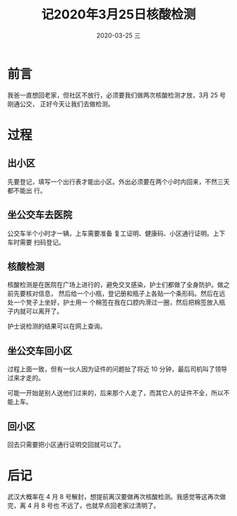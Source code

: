 #+TITLE:       记2020年3月25日核酸检测
#+AUTHOR:
#+EMAIL:       shirui@gentoo
#+DATE:        2020-03-25 三
#+URI:         /blog/%y/%m/%d/记2020年3月25日核酸检测
#+KEYWORDS:    wuhan
#+TAGS:        wuhan
#+LANGUAGE:    en
#+OPTIONS:     H:3 num:nil toc:nil \n:nil ::t |:t ^:nil -:nil f:t *:t <:t
#+DESCRIPTION: 做新冠肺炎核酸检测的记录
* 前言
我爸一直想回老家，但社区不放行，必须要我们做两次核酸检测才放，3月 25 号刚通公交，
正好今天让我们去做检测。

* 过程
** 出小区
先要登记，填写一个出行表才能出小区。外出必须要在两个小时内回来，不然三天都不能出
行。

** 坐公交车去医院
公交车半个小时才一辆，上车需要准备 复工证明、健康码、小区通行证明。上下车时需要
扫码登记。

** 核酸检测
核酸检测是在医院在广场上进行的，避免交叉感染，护士们都做了全身防护。做之前先要核对信息，
然后给一个小瓶，登记册和瓶子上各贴一个条形码。然后在远处一个凳子上坐好，护士用一
个棉签在我在口腔内滑过一圈，然后把棉签放入瓶子内就可以离开了。

护士说检测的结果可以在网上查询。

** 坐公交车回小区
过程上面一致，但有一伙人因为证件的问题扯了将近 10 分钟，最后司机叫了领导过来才走的。

可能一开始是别人送他们过来的，后来那个人走了，而其它人的证件不全，所以不能上车。

** 回小区
回去只需要把小区通行证明交回就可以了。

* 后记
武汉大概率在 4 月 8 号解封，想提前离汉要做再次核酸检测。我感觉等这再次做完，离 4 月 8 号也
不远了，也就早点回老家过清明了。
